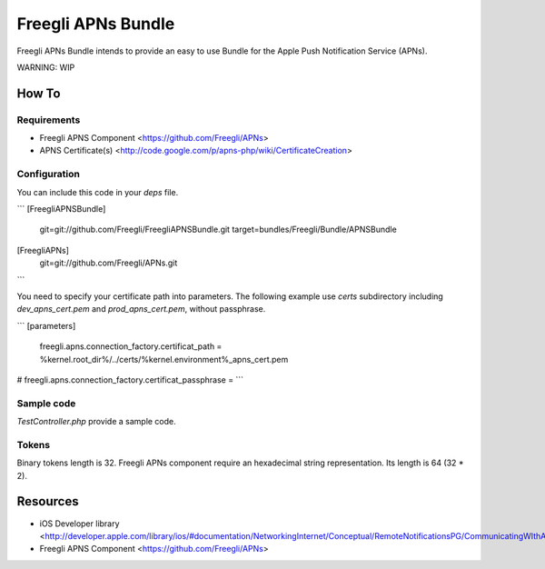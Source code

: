 ===================
Freegli APNs Bundle
===================

Freegli APNs Bundle intends to provide an easy to use Bundle for the Apple Push Notification Service (APNs).

WARNING: WIP

How To
======

Requirements
------------
* Freegli APNS Component <https://github.com/Freegli/APNs>
* APNS Certificate(s) <http://code.google.com/p/apns-php/wiki/CertificateCreation>

Configuration
-------------

You can include this code in your *deps* file.

```
[FreegliAPNSBundle]
	git=git://github.com/Freegli/FreegliAPNSBundle.git
	target=bundles/Freegli/Bundle/APNSBundle
	
[FreegliAPNs]
	git=git://github.com/Freegli/APNs.git
```

You need to specify your certificate path into parameters.
The following example use *certs* subdirectory including *dev_apns_cert.pem* and *prod_apns_cert.pem*, without passphrase.

```
[parameters]

	freegli.apns.connection_factory.certificat_path = %kernel.root_dir%/../certs/%kernel.environment%_apns_cert.pem
#	freegli.apns.connection_factory.certificat_passphrase = 
```

Sample code
-----------
*TestController.php* provide a sample code.

Tokens
------
Binary tokens length is 32.
Freegli APNs component require an hexadecimal string representation. Its length is 64 (32 * 2).

Resources
=========

* iOS Developer library <http://developer.apple.com/library/ios/#documentation/NetworkingInternet/Conceptual/RemoteNotificationsPG/CommunicatingWIthAPS/CommunicatingWIthAPS.html>
* Freegli APNS Component <https://github.com/Freegli/APNs>
